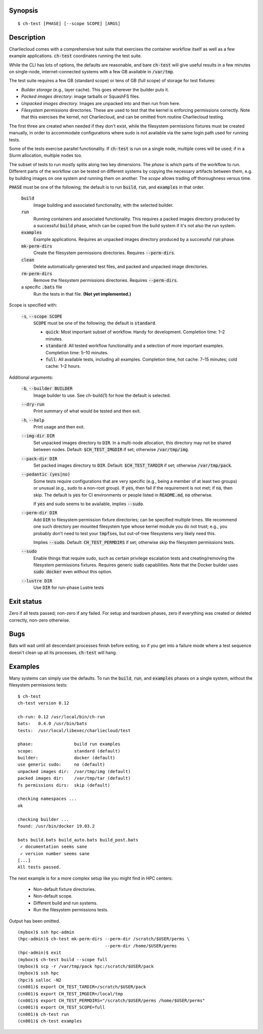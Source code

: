 Synopsis
========

::

  $ ch-test [PHASE] [--scope SCOPE] [ARGS]

Description
===========

Charliecloud comes with a comprehensive test suite that exercises the
container workflow itself as well as a few example applications.
:code:`ch-test` coordinates running the test suite.

While the CLI has lots of options, the defaults are reasonable, and bare
:code:`ch-test` will give useful results in a few minutes on single-node,
internet-connected systems with a few GB available in :code:`/var/tmp`.

The test suite requires a few GB (standard scope) or tens of GB (full scope)
of storage for test fixtures:

* *Builder storage* (e.g., layer cache). This goes wherever the builder puts
  it.

* *Packed images directory*: image tarballs or SquashFS files.

* *Unpacked images directory*. Images are unpacked into and then run from
  here.

* *Filesystem permissions* directories. These are used to test that the
  kernel is enforcing permissions correctly. Note that this exercises the
  kernel, not Charliecloud, and can be omitted from routine Charliecloud
  testing.

The first three are created when needed if they don't exist, while the
filesystem permissions fixtures must be created manually, in order to
accommodate configurations where sudo is not available via the same login path
used for running tests.

Some of the tests exercise parallel functionality. If :code:`ch-test` is run
on a single node, multiple cores will be used; if in a Slurm allocation,
multiple nodes too.

The subset of tests to run mostly splits along two key dimensions. The *phase*
is which parts of the workflow to run. Different parts of the workflow can be
tested on different systems by copying the necessary artifacts between them,
e.g. by building images on one system and running them on another. The *scope*
allows trading off thoroughness versus time.

:code:`PHASE` must be one of the following; the default is to run
:code:`build`, :code:`run`, and :code:`examples` in that order.

  :code:`build`
    Image building and associated functionality, with the selected builder.

  :code:`run`
    Running containers and associated functionality. This requires a packed
    images directory produced by a successful :code:`build` phase, which can
    be copied from the build system if it's not also the run system.

  :code:`examples`
    Example applications. Requires an unpacked images directory produced by a
    successful :code:`run` phase.

  :code:`mk-perm-dirs`
    Create the filesystem permissions directories. Requires
    :code:`--perm-dirs`.

  :code:`clean`
    Delete automatically-generated test files, and packed and unpacked image
    directories.

  :code:`rm-perm-dirs`
    Remove the filesystem permissions directories. Requires
    :code:`--perm-dirs`.

  a specific :code:`.bats` file
    Run the tests in that file. **(Not yet implemented.)**

Scope is specified with:

  :code:`-s`, :code:`--scope SCOPE`
    :code:`SCOPE` must be one of the following; the default is
    :code:`standard`.

    * :code:`quick`: Most important subset of workflow. Handy for development.
      Completion time: 1–2 minutes.

    * :code:`standard`: All tested workflow functionality and a selection of
      more important examples. Completion time: 5–10 minutes.

    * :code:`full`: All available tests, including all examples. Completion
      time, hot cache: 7–15 minutes; cold cache: 1–2 hours.

Additional arguments:

  :code:`-b`, :code:`--builder BUILDER`
    Image builder to use. See ch-build(1) for how the default is selected.

  :code:`--dry-run`
    Print summary of what would be tested and then exit.

  :code:`-h`, :code:`--help`
    Print usage and then exit.

  :code:`--img-dir DIR`
    Set unpacked images directory to :code:`DIR`. In a multi-node allocation,
    this directory may not be shared between nodes. Default:
    :code:`$CH_TEST_IMGDIR` if set; otherwise :code:`/var/tmp/img`.

  :code:`--pack-dir DIR`
    Set packed images directory to :code:`DIR`. Default:
    :code:`$CH_TEST_TARDIR` if set; otherwise :code:`/var/tmp/pack`.

  :code:`--pedantic (yes|no)`
    Some tests require configurations that are very specific (e.g., being a
    member of at least two groups) or unusual (e.g., sudo to a non-root
    group). If :code:`yes`, then fail if the requirement is not met; if
    :code:`no`, then skip. The default is :code:`yes` for CI environments or
    people listed in :code:`README.md`, :code:`no` otherwise.

    If :code:`yes` and sudo seems to be available, implies :code:`--sudo`.

  :code:`--perm-dir DIR`
    Add :code:`DIR` to filesystem permission fixture directories; can be
    specified multiple times. We recommend one such directory per mounted
    filesystem type whose kernel module you do not trust; e.g., you probably
    don't need to test your :code:`tmpfs`\ es, but out-of-tree filesystems very
    likely need this.

    Implies :code:`--sudo`. Default: :code:`CH_TEST_PERMDIRS` if set;
    otherwise skip the filesystem permissions tests.

  :code:`--sudo`
    Enable things that require sudo, such as certain privilege escalation
    tests and creating/removing the filesystem permissions fixtures. Requires
    generic :code:`sudo` capabilities. Note that the Docker builder uses
    :code:`sudo docker` even without this option.

  :code:`--lustre DIR`
    Use :code:`DIR` for run-phase Lustre tests

Exit status
===========

Zero if all tests passed; non-zero if any failed. For setup and teardown
phases, zero if everything was created or deleted correctly, non-zero
otherwise.

Bugs
====

Bats will wait until all descendant processes finish before exiting, so if you
get into a failure mode where a test sequence doesn't clean up all its
processes, :code:`ch-test` will hang.

Examples
========

Many systems can simply use the defaults. To run the :code:`build`,
:code:`run`, and :code:`examples` phases on a single system, without the
filesystem permissions tests::

  $ ch-test
  ch-test version 0.12

  ch-run: 0.12 /usr/local/bin/ch-run
  bats:   0.4.0 /usr/bin/bats
  tests:  /usr/local/libexec/charliecloud/test

  phase:                build run examples
  scope:                standard (default)
  builder:              docker (default)
  use generic sudo:     no (default)
  unpacked images dir:  /var/tmp/img (default)
  packed images dir:    /var/tmp/tar (default)
  fs permissions dirs:  skip (default)

  checking namespaces ...
  ok

  checking builder ...
  found: /usr/bin/docker 19.03.2

  bats build.bats build_auto.bats build_post.bats
   ✓ documentation seems sane
   ✓ version number seems sane
  [...]
  All tests passed.

The next example is for a more complex setup like you might find in HPC
centers:

  * Non-default fixture directories.
  * Non-default scope.
  * Different build and run systems.
  * Run the filesystem permissions tests.

Output has been omitted.

::

   (mybox)$ ssh hpc-admin
   (hpc-admin)$ ch-test mk-perm-dirs --perm-dir /scratch/$USER/perms \
                                     --perm-dir /home/$USER/perms
   (hpc-admin)$ exit
   (mybox)$ ch-test build --scope full
   (mybox)$ scp -r /var/tmp/pack hpc:/scratch/$USER/pack
   (mybox)$ ssh hpc
   (hpc)$ salloc -N2
   (cn001)$ export CH_TEST_TARDIR=/scratch/$USER/pack
   (cn001)$ export CH_TEST_IMGDIR=/local/tmp
   (cn001)$ export CH_TEST_PERMDIRS="/scratch/$USER/perms /home/$USER/perms"
   (cn001)$ export CH_TEST_SCOPE=full
   (cn001)$ ch-test run
   (cn001)$ ch-test examples
